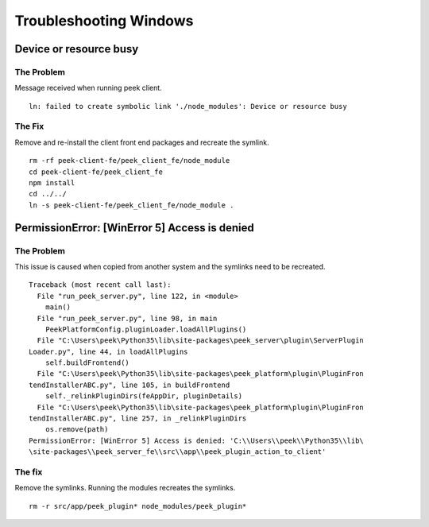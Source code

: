 =======================
Troubleshooting Windows
=======================

Device or resource busy
-----------------------

The Problem
```````````

Message received when running peek client.
::

    ln: failed to create symbolic link './node_modules': Device or resource busy

The Fix
```````

Remove and re-install the client front end packages and recreate the symlink.
::

    rm -rf peek-client-fe/peek_client_fe/node_module
    cd peek-client-fe/peek_client_fe
    npm install
    cd ../../
    ln -s peek-client-fe/peek_client_fe/node_module .

PermissionError: [WinError 5] Access is denied
----------------------------------------------

The Problem
```````````

This issue is caused when copied from another system and the symlinks need to be
recreated.
::

    Traceback (most recent call last):
      File "run_peek_server.py", line 122, in <module>
        main()
      File "run_peek_server.py", line 98, in main
        PeekPlatformConfig.pluginLoader.loadAllPlugins()
      File "C:\Users\peek\Python35\lib\site-packages\peek_server\plugin\ServerPlugin
    Loader.py", line 44, in loadAllPlugins
        self.buildFrontend()
      File "C:\Users\peek\Python35\lib\site-packages\peek_platform\plugin\PluginFron
    tendInstallerABC.py", line 105, in buildFrontend
        self._relinkPluginDirs(feAppDir, pluginDetails)
      File "C:\Users\peek\Python35\lib\site-packages\peek_platform\plugin\PluginFron
    tendInstallerABC.py", line 257, in _relinkPluginDirs
        os.remove(path)
    PermissionError: [WinError 5] Access is denied: 'C:\\Users\\peek\\Python35\\lib\
    \site-packages\\peek_server_fe\\src\\app\\peek_plugin_action_to_client'

The fix
```````

Remove the symlinks.  Running the modules recreates the symlinks.
::

    rm -r src/app/peek_plugin* node_modules/peek_plugin*
